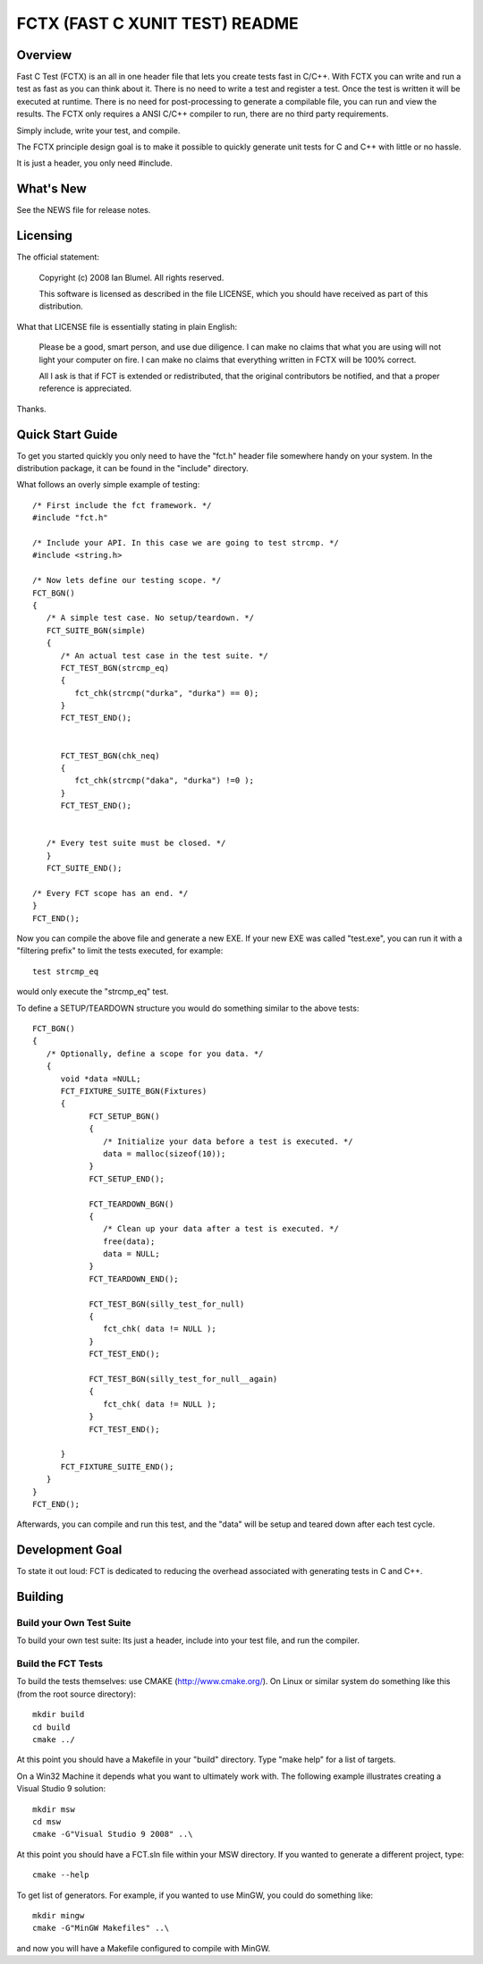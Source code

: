 ===============================
FCTX (FAST C XUNIT TEST) README
===============================

--------
Overview
--------

Fast C Test (FCTX) is an all in one header file that lets you create
tests fast in C/C++. With FCTX you can write and run a test as fast as
you can think about it. There is no need to write a test and register a
test. Once the test is written it will be executed at runtime. There is
no need for post-processing to generate a compilable file, you can run
and view the results. The FCTX only requires a ANSI C/C++ compiler to
run, there are no third party requirements.

Simply include, write your test, and compile.

The FCTX principle design goal is to make it possible to quickly
generate unit tests for C and C++ with little or no hassle.

It is just a header, you only need #include.

----------
What's New
----------

See the NEWS file for release notes.

---------
Licensing
---------

The official statement:

   Copyright (c) 2008 Ian Blumel.  All rights reserved.

   This software is licensed as described in the file LICENSE, which
   you should have received as part of this distribution.

What that LICENSE file is essentially stating in plain English:

   Please be a good, smart person, and use due diligence. I can make no
   claims that what you are using will not light your computer on fire.
   I can make no claims that everything written in FCTX will be 100%
   correct. 
   
   All I ask is that if FCT is extended or redistributed, that the
   original contributors be notified, and that a proper reference is
   appreciated.

Thanks.

-----------------
Quick Start Guide
-----------------

To get you started quickly you only need to have the "fct.h" header file
somewhere handy on your system. In the distribution package, it can be
found in the "include" directory. 

What follows an overly simple example of testing::

  /* First include the fct framework. */
  #include "fct.h"

  /* Include your API. In this case we are going to test strcmp. */
  #include <string.h>

  /* Now lets define our testing scope. */
  FCT_BGN()
  {
     /* A simple test case. No setup/teardown. */
     FCT_SUITE_BGN(simple)
     {
        /* An actual test case in the test suite. */
        FCT_TEST_BGN(strcmp_eq)
        {
           fct_chk(strcmp("durka", "durka") == 0);
        }
        FCT_TEST_END();


        FCT_TEST_BGN(chk_neq)
        {
           fct_chk(strcmp("daka", "durka") !=0 );
        }
        FCT_TEST_END();


     /* Every test suite must be closed. */
     }
     FCT_SUITE_END();   

  /* Every FCT scope has an end. */
  }
  FCT_END();

Now you can compile the above file and generate a new EXE. If your new
EXE was called "test.exe", you can run it with a "filtering prefix" to
limit the tests executed, for example::

   test strcmp_eq

would only execute the "strcmp_eq" test.

To define a SETUP/TEARDOWN structure you would do something similar to
the above tests::

  FCT_BGN()
  {
     /* Optionally, define a scope for you data. */
     {
        void *data =NULL;
        FCT_FIXTURE_SUITE_BGN(Fixtures)
        {
              FCT_SETUP_BGN()
              {
                 /* Initialize your data before a test is executed. */
                 data = malloc(sizeof(10));
              }
              FCT_SETUP_END();

              FCT_TEARDOWN_BGN()
              {
                 /* Clean up your data after a test is executed. */
                 free(data);
                 data = NULL;
              }
              FCT_TEARDOWN_END();

              FCT_TEST_BGN(silly_test_for_null)
              {
                 fct_chk( data != NULL );
              }
              FCT_TEST_END();

              FCT_TEST_BGN(silly_test_for_null__again)
              {
                 fct_chk( data != NULL );
              }
              FCT_TEST_END();
              
        }
        FCT_FIXTURE_SUITE_END();
     }
  }
  FCT_END();

Afterwards, you can compile and run this test, and the "data" will be
setup and teared down after each test cycle.

----------------
Development Goal
----------------

To state it out loud: FCT is dedicated to reducing the overhead
associated with generating tests in C and C++.

--------
Building
--------

Build your Own Test Suite
-------------------------

To build your own test suite: Its just a header, include into your test 
file, and run the compiler. 

Build the FCT Tests
-------------------

To build the tests themselves: use CMAKE (http://www.cmake.org/). On Linux
or similar system do something like this (from the root source directory)::

   mkdir build
   cd build
   cmake ../

At this point you should have a Makefile in your "build" directory. 
Type "make help" for a list of targets.

On a Win32 Machine it depends what you want to ultimately work with. 
The following example illustrates creating a Visual Studio 9 solution::

   mkdir msw
   cd msw
   cmake -G"Visual Studio 9 2008" ..\

At this point you should have a FCT.sln file within your MSW directory.
If you wanted to generate a different project, type::

   cmake --help

To get list of generators. For example, if you wanted to use MinGW, 
you could do something like::

   mkdir mingw
   cmake -G"MinGW Makefiles" ..\

and now you will have a Makefile configured to compile with MinGW.
